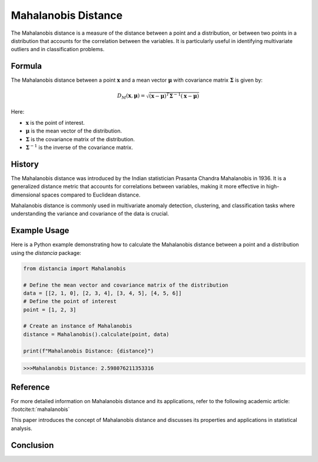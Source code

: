 Mahalanobis Distance
====================

The Mahalanobis distance is a measure of the distance between a point and a distribution, or between two points in a distribution that accounts for the correlation between the variables. It is particularly useful in identifying multivariate outliers and in classification problems.

Formula
--------
The Mahalanobis distance between a point :math:`\mathbf{x}` and a mean vector :math:`\mathbf{\mu}` with covariance matrix :math:`\mathbf{\Sigma}` is given by:

.. math::
    D_{M}(\mathbf{x}, \mathbf{\mu}) = \sqrt{(\mathbf{x} - \mathbf{\mu})^T \mathbf{\Sigma}^{-1} (\mathbf{x} - \mathbf{\mu})}

Here:

- :math:`\mathbf{x}` is the point of interest.

- :math:`\mathbf{\mu}` is the mean vector of the distribution.

- :math:`\mathbf{\Sigma}` is the covariance matrix of the distribution.

- :math:`\mathbf{\Sigma}^{-1}` is the inverse of the covariance matrix.

History
--------
The Mahalanobis distance was introduced by the Indian statistician Prasanta Chandra Mahalanobis in 1936. It is a generalized distance metric that accounts for correlations between variables, making it more effective in high-dimensional spaces compared to Euclidean distance.

Mahalanobis distance is commonly used in multivariate anomaly detection, clustering, and classification tasks where understanding the variance and covariance of the data is crucial.

Example Usage
-------------

Here is a Python example demonstrating how to calculate the Mahalanobis distance between a point and a distribution using the `distancia` package:

.. code-block:: python

    from distancia import Mahalanobis

    # Define the mean vector and covariance matrix of the distribution
    data = [[2, 1, 0], [2, 3, 4], [3, 4, 5], [4, 5, 6]]
    # Define the point of interest
    point = [1, 2, 3]

    # Create an instance of Mahalanobis
    distance = Mahalanobis().calculate(point, data)

    print(f"Mahalanobis Distance: {distance}")

.. code-block:: bash

    >>>Mahalanobis Distance: 2.598076211353316



Reference
---------
For more detailed information on Mahalanobis distance and its applications, refer to the following academic article: :footcite:t:`mahalanobis`

.. footbibliography::

    

This paper introduces the concept of Mahalanobis distance and discusses its properties and applications in statistical analysis.


Conclusion
----------



